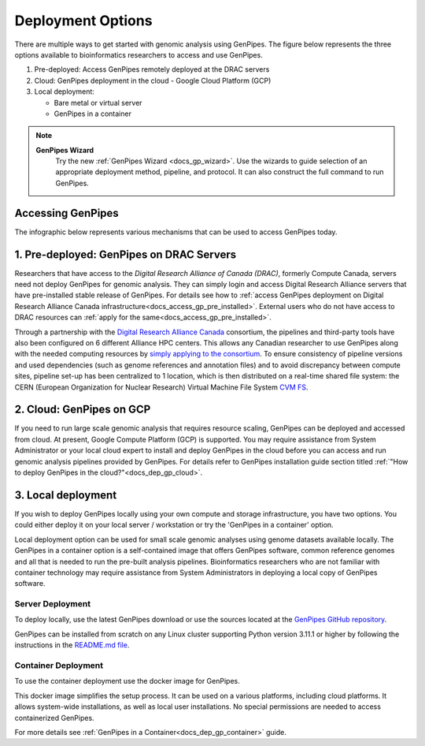 .. _docs_dep_options:


Deployment Options
===================

There are multiple ways to get started with genomic analysis using GenPipes. The figure below represents the three options available to bioinformatics researchers to access and use GenPipes.

1. Pre-deployed: Access GenPipes remotely deployed at the DRAC servers
2. Cloud: GenPipes deployment in the cloud - Google Cloud Platform (GCP)
3. Local deployment: 

   * Bare metal or virtual server
   * GenPipes in a container

.. note::
   **GenPipes Wizard**
      Try the new :ref:`GenPipes Wizard <docs_gp_wizard>`. Use the wizards to guide selection of an appropriate deployment method, pipeline, and protocol. It can also construct the full command to run GenPipes.

Accessing GenPipes
-------------------

The infographic below represents various mechanisms that can be used to access GenPipes today.

.. image:: /img/accessing_gp.png

.. dropdown:: GenPipes Source code

   GenPipes source code is hosted in a GitHub repository. See `GenPipes <https://github.com/c3g/GenPipes/>`_ for instructions on downloading and setting up GenPipes.

1. Pre-deployed: GenPipes on DRAC Servers
-----------------------------------------

Researchers that have access to the `Digital Research Alliance of Canada (DRAC)`, formerly Compute Canada, servers need not deploy GenPipes for genomic analysis. They can simply login and access Digital Research Alliance servers that have pre-installed stable release of GenPipes.  For details see how to :ref:`access GenPipes deployment on Digital Research Alliance Canada infrastructure<docs_access_gp_pre_installed>`. External users who do not have access to DRAC resources can :ref:`apply for the same<docs_access_gp_pre_installed>`.

Through a partnership with the `Digital Research Alliance Canada <https://alliancecan.ca/en>`_ consortium, the pipelines and third-party tools have also been configured on 6 different Alliance HPC centers. This allows any Canadian researcher to use GenPipes along with the needed computing resources by `simply applying to the consortium <https://alliancecan.ca/en/membership/become-member>`_. To ensure consistency of pipeline versions and used dependencies (such as genome references and annotation files) and to avoid discrepancy between compute sites, pipeline set-up has been centralized to 1 location, which is then distributed on a real-time shared file system: the CERN (European Organization for Nuclear Research) Virtual Machine File System `CVM FS <https://iopscience.iop.org/article/10.1088/1742-6596/396/5/052013/pdf>`_.

2. Cloud: GenPipes on GCP
--------------------------

If you need to run large scale genomic analysis that requires resource scaling, GenPipes can be deployed and accessed from cloud.  At present, Google Compute Platform (GCP) is supported.  You may require assistance from System Administrator or your local cloud expert to install and deploy GenPipes in the cloud before you can access and run genomic analysis pipelines provided by GenPipes.  For details refer to GenPipes installation guide section titled :ref:`"How to deploy GenPipes in the cloud?"<docs_dep_gp_cloud>`.

3. Local deployment
-------------------

If you wish to deploy GenPipes locally using your own compute and storage infrastructure, you have two options. You could either deploy it on your local server / workstation or try the 'GenPipes in a container' option.

Local deployment option can be used for small scale genomic analyses using genome datasets available locally. The GenPipes in a container option is a self-contained image that offers GenPipes software, common reference genomes and all that is needed to run the pre-built analysis pipelines. Bioinformatics researchers who are not familiar with container technology may require assistance from System Administrators in deploying a local copy of GenPipes software.

Server Deployment
++++++++++++++++++

To deploy locally, use the latest GenPipes download or use the sources located at the `GenPipes GitHub repository <https://github.com/c3g/GenPipes/>`_. 

GenPipes can be installed from scratch on any Linux cluster supporting Python version 3.11.1 or higher by following the instructions in the `README.md file <https://github.com/c3g/GenPipes/blob/main/README.md>`_. 

Container Deployment
++++++++++++++++++++

To use the container deployment use the docker image for GenPipes.

This docker image simplifies the setup process. It can be used on a various platforms, including cloud platforms. It allows system-wide installations, as well as local user installations. No special permissions are needed to access containerized GenPipes.

For more details see :ref:`GenPipes in a Container<docs_dep_gp_container>` guide.
